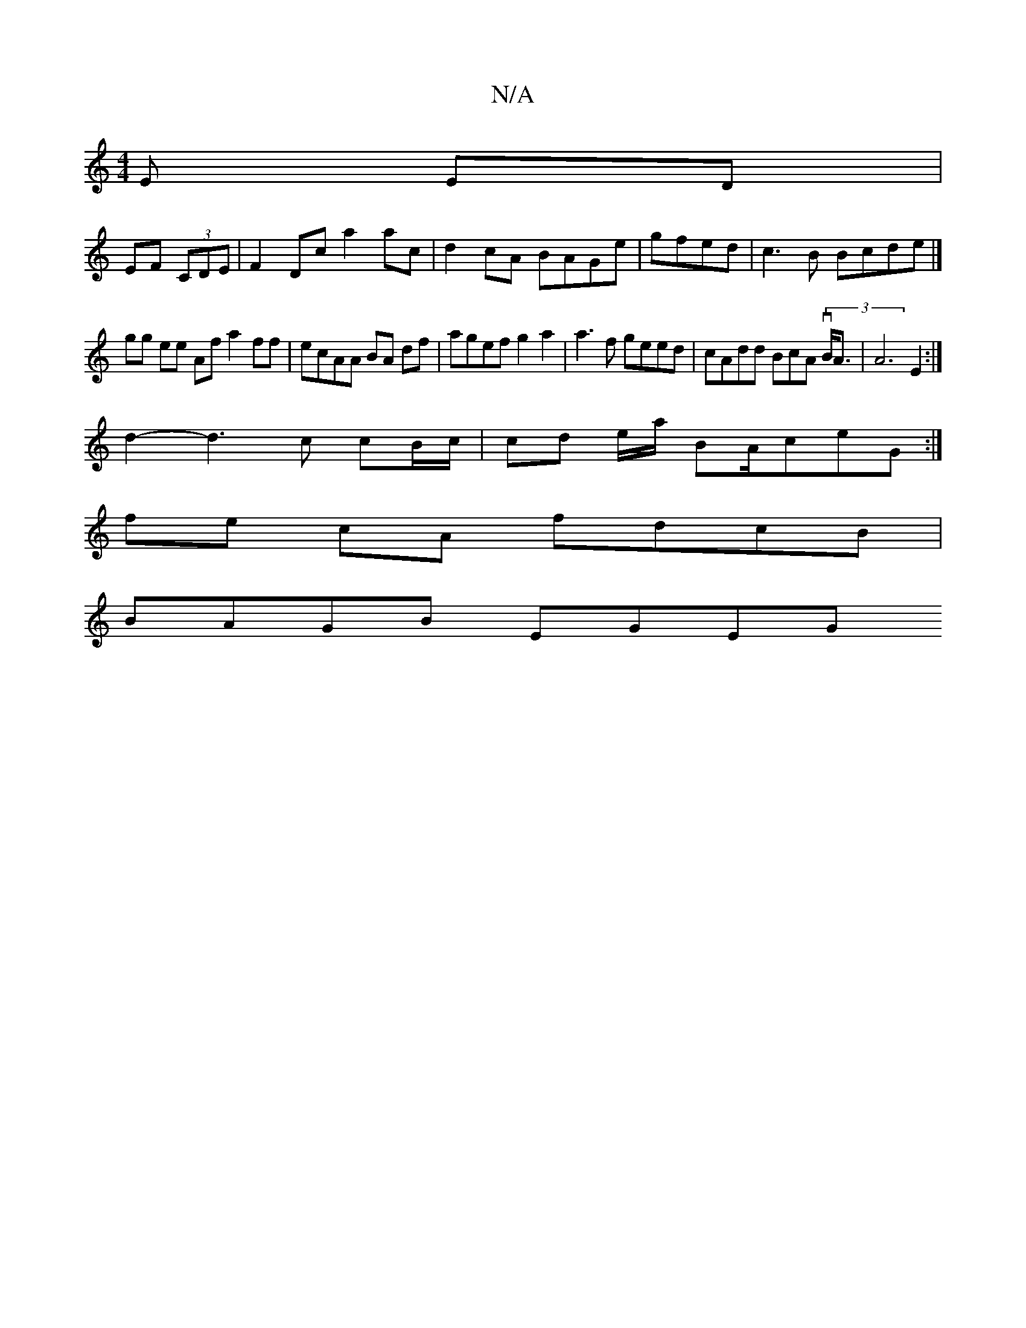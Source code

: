 X:1
T:N/A
M:4/4
R:N/A
K:Cmajor
 E ED|
EF (3CDE |F2 Dc a2 ac | d2cA BAGe | gfed |c3 B Bcde |]
gg ee Af a2 ff|ecAA BA df | agef g2 a2| a3 f geed | cAdd BcA(3 vB<A | A6 E2:|
d2- d3 c cB/c/ | cd e/2a/2 BA/ceG :|
fe cA fdcB |
BAGB EGEG 
